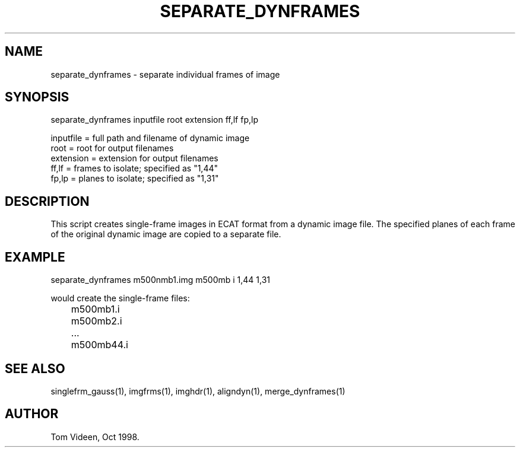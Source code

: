 .TH SEPARATE_DYNFRAMES 1 "22-Oct-98" "Neuroimaging Lab"

.SH NAME
separate_dynframes - separate individual frames of image

.SH SYNOPSIS
separate_dynframes inputfile root extension ff,lf fp,lp

.nf
  inputfile = full path and filename of dynamic image
  root      = root for output filenames
  extension = extension for output filenames
  ff,lf     = frames to isolate; specified as "1,44"
  fp,lp     = planes to isolate; specified as "1,31"

.SH DESCRIPTION
This script creates single-frame images in ECAT format
from a dynamic image file.
The specified planes of each frame of the original dynamic
image are copied to a separate file.

.SH EXAMPLE
.nf
separate_dynframes m500nmb1.img m500mb i 1,44 1,31

would create the single-frame files:
	m500mb1.i
	m500mb2.i
	...
	m500mb44.i

.SH SEE ALSO
singlefrm_gauss(1), imgfrms(1), imghdr(1), aligndyn(1),
merge_dynframes(1)

.SH AUTHOR
Tom Videen, Oct 1998.
